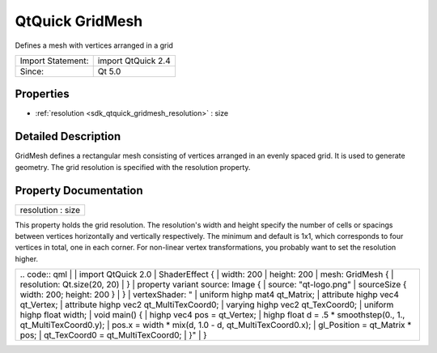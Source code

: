 .. _sdk_qtquick_gridmesh:

QtQuick GridMesh
================

Defines a mesh with vertices arranged in a grid

+---------------------+----------------------+
| Import Statement:   | import QtQuick 2.4   |
+---------------------+----------------------+
| Since:              | Qt 5.0               |
+---------------------+----------------------+

Properties
----------

-  :ref:`resolution <sdk_qtquick_gridmesh_resolution>` : size

Detailed Description
--------------------

GridMesh defines a rectangular mesh consisting of vertices arranged in an evenly spaced grid. It is used to generate geometry. The grid resolution is specified with the resolution property.

Property Documentation
----------------------

.. _sdk_qtquick_gridmesh_resolution:

+--------------------------------------------------------------------------------------------------------------------------------------------------------------------------------------------------------------------------------------------------------------------------------------------------------------+
| resolution : size                                                                                                                                                                                                                                                                                            |
+--------------------------------------------------------------------------------------------------------------------------------------------------------------------------------------------------------------------------------------------------------------------------------------------------------------+

This property holds the grid resolution. The resolution's width and height specify the number of cells or spacings between vertices horizontally and vertically respectively. The minimum and default is 1x1, which corresponds to four vertices in total, one in each corner. For non-linear vertex transformations, you probably want to set the resolution higher.

+--------------------------------------------------------------------------------------------------------------------------------------------------------+--------------------------------------------------------------------------------------------------------------------------------------------------------+
|                                                                                                                                                | .. code:: qml                                                                                                                                                  |
|                                                                                                                                                        |                                                                                                                                                        |
|                                                                                                                                                        |     import QtQuick 2.0                                                                                                                                 |
|                                                                                                                                                        |     ShaderEffect {                                                                                                                                     |
|                                                                                                                                                        |         width: 200                                                                                                                                     |
|                                                                                                                                                        |         height: 200                                                                                                                                    |
|                                                                                                                                                        |         mesh: GridMesh {                                                                                                                               |
|                                                                                                                                                        |             resolution: Qt.size(20, 20)                                                                                                                |
|                                                                                                                                                        |         }                                                                                                                                              |
|                                                                                                                                                        |         property variant source: Image {                                                                                                               |
|                                                                                                                                                        |             source: "qt-logo.png"                                                                                                                      |
|                                                                                                                                                        |             sourceSize { width: 200; height: 200 }                                                                                                     |
|                                                                                                                                                        |         }                                                                                                                                              |
|                                                                                                                                                        |         vertexShader: "                                                                                                                                |
|                                                                                                                                                        |             uniform highp mat4 qt_Matrix;                                                                                                              |
|                                                                                                                                                        |             attribute highp vec4 qt_Vertex;                                                                                                            |
|                                                                                                                                                        |             attribute highp vec2 qt_MultiTexCoord0;                                                                                                    |
|                                                                                                                                                        |             varying highp vec2 qt_TexCoord0;                                                                                                           |
|                                                                                                                                                        |             uniform highp float width;                                                                                                                 |
|                                                                                                                                                        |             void main() {                                                                                                                              |
|                                                                                                                                                        |                 highp vec4 pos = qt_Vertex;                                                                                                            |
|                                                                                                                                                        |                 highp float d = .5 * smoothstep(0., 1., qt_MultiTexCoord0.y);                                                                          |
|                                                                                                                                                        |                 pos.x = width * mix(d, 1.0 - d, qt_MultiTexCoord0.x);                                                                                  |
|                                                                                                                                                        |                 gl_Position = qt_Matrix * pos;                                                                                                         |
|                                                                                                                                                        |                 qt_TexCoord0 = qt_MultiTexCoord0;                                                                                                      |
|                                                                                                                                                        |             }"                                                                                                                                         |
|                                                                                                                                                        |     }                                                                                                                                                  |
+--------------------------------------------------------------------------------------------------------------------------------------------------------+--------------------------------------------------------------------------------------------------------------------------------------------------------+

